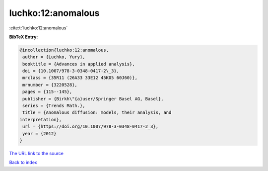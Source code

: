 luchko:12:anomalous
===================

:cite:t:`luchko:12:anomalous`

**BibTeX Entry:**

.. code-block:: bibtex

   @incollection{luchko:12:anomalous,
    author = {Luchko, Yury},
    booktitle = {Advances in applied analysis},
    doi = {10.1007/978-3-0348-0417-2\_3},
    mrclass = {35R11 (26A33 33E12 45K05 60J60)},
    mrnumber = {3220528},
    pages = {115--145},
    publisher = {Birkh\"{a}user/Springer Basel AG, Basel},
    series = {Trends Math.},
    title = {Anomalous diffusion: models, their analysis, and
   interpretation},
    url = {https://doi.org/10.1007/978-3-0348-0417-2_3},
    year = {2012}
   }
`The URL link to the source <ttps://doi.org/10.1007/978-3-0348-0417-2_3}>`_


`Back to index <../By-Cite-Keys.html>`_
